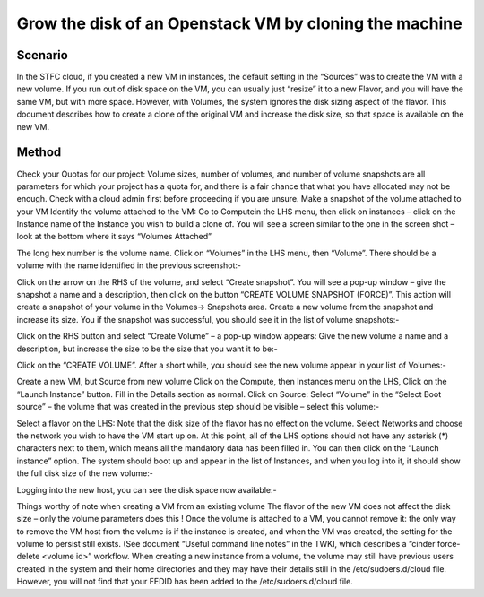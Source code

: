 ======================================================================================================
Grow the disk of an Openstack VM by cloning the machine
======================================================================================================

##########
Scenario
##########
In the STFC cloud, if you created a new VM in instances, the default setting in the “Sources” was to create the VM with a new volume.
If you run out of disk space on the VM, you can usually just “resize” it to a new Flavor, and you will have the same VM, but with more space.
However, with Volumes, the system ignores the disk sizing aspect of the flavor. This document describes how to create a clone of the original VM and increase the disk size, so that space is available on the new VM.

###########
Method
###########
Check your Quotas for our project: Volume sizes, number of volumes, and number of volume snapshots are all parameters for which your project has a quota for, and there is a fair chance that what you have allocated may not be enough. Check with a cloud admin first before proceeding if you are unsure.
Make a snapshot of the volume attached to your VM
Identify the volume attached to the VM: Go to Computein the LHS menu, then click on instances – click on the Instance name of the Instance you wish to build a clone of. You will see a screen similar to the one in the screen shot – look at the bottom where it says “Volumes Attached”

The long hex number is the volume name.
Click on “Volumes” in the LHS menu, then “Volume”. There should be a volume with the name identified in the previous screenshot:-

Click on the arrow on the RHS of the volume, and select “Create snapshot”. You will see a pop-up window – give the snapshot a name and a description, then click on the button “CREATE VOLUME SNAPSHOT (FORCE)”. This action will create a snapshot of your volume in the Volumes-> Snapshots area.
Create a new volume from the snapshot and increase its size.
You if the snapshot was successful, you should see it in the list of volume snapshots:-

Click on the RHS button and select “Create Volume” – a pop-up window appears: Give the new volume a name and a description, but increase the size to be the size that you want it to be:-

Click on the “CREATE VOLUME”. After a short while, you should see the new volume appear in your list of Volumes:-

Create a new VM, but Source from new volume
Click on the Compute, then Instances menu on the LHS, Click on the “Launch Instance” button.
Fill in the Details section as normal.
Click on Source: Select “Volume” in the “Select Boot source” – the volume that was created in the previous step should be visible – select this volume:-

Select a flavor on the LHS: Note that the disk size of the flavor has no effect on the volume.
Select Networks and choose the network you wish to have the VM start up on.
At this point, all of the LHS options should not have any asterisk (*) characters next to them, which means all the mandatory data has been filled in. You can then click on the “Launch instance” option.
The system should boot up and appear in the list of Instances, and when you log into it, it should show the full disk size of the new volume:-

Logging into the new host, you can see the disk space now available:-

Things worthy of note when creating a VM from an existing volume
The flavor of the new VM does not affect the disk size – only the volume parameters does this !
Once the volume is attached to a VM, you cannot remove it: the only way to remove the VM host from the volume is if the instance is created, and when the VM was created, the setting for the volume to persist still exists. (See document “Useful command line notes” in the TWKI, which describes a “cinder force-delete <volume id>” workflow.
When creating a new instance from a volume, the volume may still have previous users created in the system and their home directories and they may have their details still in the /etc/sudoers.d/cloud file. However, you will not find that your FEDID has been added to the /etc/sudoers.d/cloud file.
